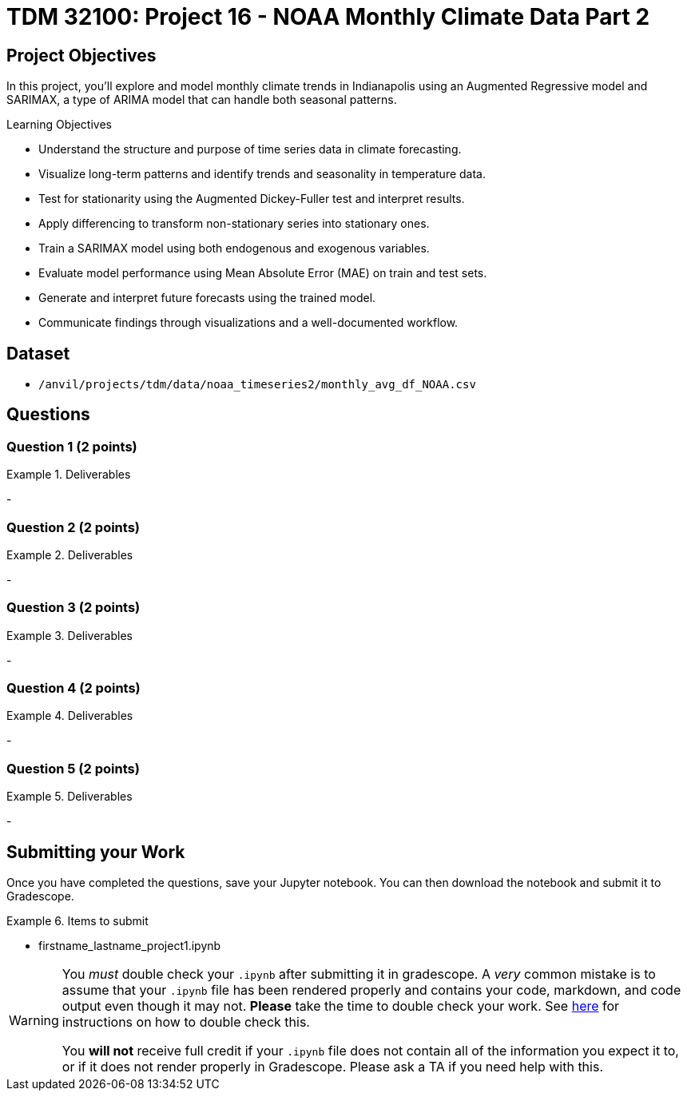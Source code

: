 = TDM 32100: Project 16 - NOAA Monthly Climate Data Part 2

== Project Objectives

In this project, you'll explore and model monthly climate trends in Indianapolis using an Augmented Regressive model and SARIMAX, a type of ARIMA model that can handle both seasonal patterns. 

.Learning Objectives
****
- Understand the structure and purpose of time series data in climate forecasting.
- Visualize long-term patterns and identify trends and seasonality in temperature data.
- Test for stationarity using the Augmented Dickey-Fuller test and interpret results.
- Apply differencing to transform non-stationary series into stationary ones.
- Train a SARIMAX model using both endogenous and exogenous variables.
- Evaluate model performance using Mean Absolute Error (MAE) on train and test sets.
- Generate and interpret future forecasts using the trained model.
- Communicate findings through visualizations and a well-documented workflow.
****

== Dataset
- `/anvil/projects/tdm/data/noaa_timeseries2/monthly_avg_df_NOAA.csv`


== Questions

=== Question 1 (2 points)

.Deliverables
====
- 
====

=== Question 2 (2 points)

.Deliverables
====
- 
====

=== Question 3 (2 points)

.Deliverables
====
- 
====

=== Question 4 (2 points)

.Deliverables
====
- 
====

=== Question 5 (2 points)


.Deliverables
====
- 
====

== Submitting your Work

Once you have completed the questions, save your Jupyter notebook. You can then download the notebook and submit it to Gradescope.

.Items to submit
====
- firstname_lastname_project1.ipynb
====

[WARNING]
====
You _must_ double check your `.ipynb` after submitting it in gradescope. A _very_ common mistake is to assume that your `.ipynb` file has been rendered properly and contains your code, markdown, and code output even though it may not. **Please** take the time to double check your work. See https://the-examples-book.com/projects/submissions[here] for instructions on how to double check this.

You **will not** receive full credit if your `.ipynb` file does not contain all of the information you expect it to, or if it does not render properly in Gradescope. Please ask a TA if you need help with this.
====